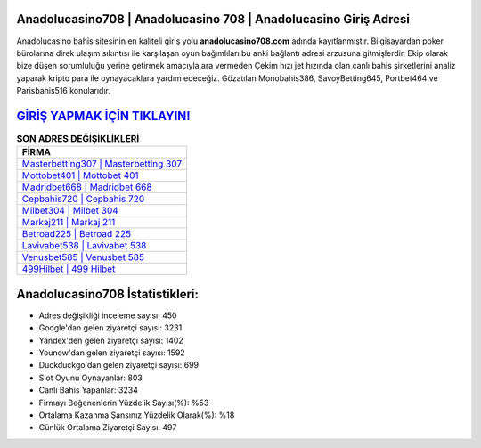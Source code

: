 ﻿Anadolucasino708 | Anadolucasino 708 | Anadolucasino Giriş Adresi
===================================

.. image:: images/anadolucasino-giris.jpg
   :width: 600
   
Anadolucasino bahis sitesinin en kaliteli giriş yolu **anadolucasino708.com** adında kayıtlanmıştır. Bilgisayardan poker bürolarına direk ulaşım sıkıntısı ile karşılaşan oyun bağımlıları bu anki bağlantı adresi arzusuna gitmişlerdir. Ekip olarak bize düşen sorumluluğu yerine getirmek amacıyla ara vermeden Çekim hızı jet hızında olan canlı bahis şirketlerini analiz yaparak kripto para ile oynayacaklara yardım edeceğiz. Gözatılan Monobahis386, SavoyBetting645, Portbet464 ve Parisbahis516 konularıdır.

`GİRİŞ YAPMAK İÇİN TIKLAYIN! <https://urlday.cc/git>`_
==============

.. list-table:: **SON ADRES DEĞİŞİKLİKLERİ**
   :widths: 100
   :header-rows: 1

   * - FİRMA
   * - `Masterbetting307 | Masterbetting 307 <masterbetting307-masterbetting-307-masterbetting-giris-adresi.html>`_
   * - `Mottobet401 | Mottobet 401 <mottobet401-mottobet-401-mottobet-giris-adresi.html>`_
   * - `Madridbet668 | Madridbet 668 <madridbet668-madridbet-668-madridbet-giris-adresi.html>`_	 
   * - `Cepbahis720 | Cepbahis 720 <cepbahis720-cepbahis-720-cepbahis-giris-adresi.html>`_	 
   * - `Milbet304 | Milbet 304 <milbet304-milbet-304-milbet-giris-adresi.html>`_ 
   * - `Markaj211 | Markaj 211 <markaj211-markaj-211-markaj-giris-adresi.html>`_
   * - `Betroad225 | Betroad 225 <betroad225-betroad-225-betroad-giris-adresi.html>`_	 
   * - `Lavivabet538 | Lavivabet 538 <lavivabet538-lavivabet-538-lavivabet-giris-adresi.html>`_
   * - `Venusbet585 | Venusbet 585 <venusbet585-venusbet-585-venusbet-giris-adresi.html>`_
   * - `499Hilbet | 499 Hilbet <499hilbet-499-hilbet-hilbet-giris-adresi.html>`_
	 
Anadolucasino708 İstatistikleri:
===================================	 
* Adres değişikliği inceleme sayısı: 450
* Google'dan gelen ziyaretçi sayısı: 3231
* Yandex'den gelen ziyaretçi sayısı: 1402
* Younow'dan gelen ziyaretçi sayısı: 1592
* Duckduckgo'dan gelen ziyaretçi sayısı: 699
* Slot Oyunu Oynayanlar: 803
* Canlı Bahis Yapanlar: 3234
* Firmayı Beğenenlerin Yüzdelik Sayısı(%): %53
* Ortalama Kazanma Şansınız Yüzdelik Olarak(%): %18
* Günlük Ortalama Ziyaretçi Sayısı: 497
